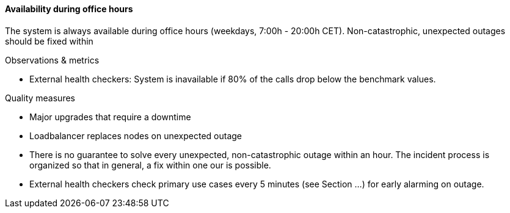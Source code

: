 ==== Availability during office hours
The system is always available during office hours (weekdays, 7:00h - 20:00h CET).
Non-catastrophic, unexpected outages should be fixed within 


.Observations & metrics
* External health checkers:
  System is inavailable if 80% of the calls drop below the benchmark values. 


.Quality measures
* Major upgrades that require a downtime

* Loadbalancer replaces nodes on unexpected outage

* There is no guarantee to solve every unexpected, non-catastrophic outage within an hour.
  The incident process is organized so that in general, a fix within one our is possible.

* External health checkers check primary use cases every 5 minutes (see Section ...)
  for early alarming on outage.
